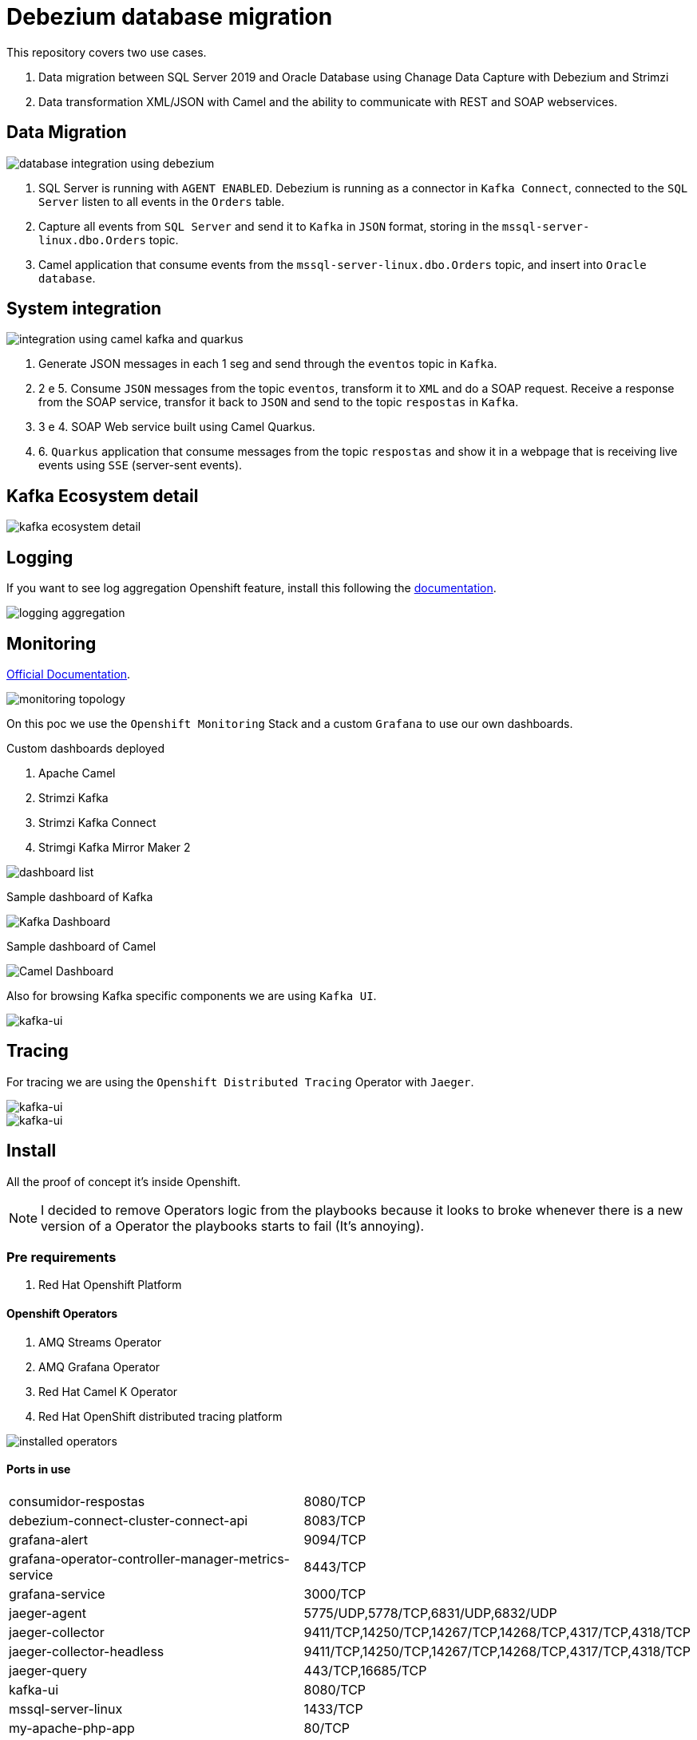 = Debezium database migration

This repository covers two use cases.

. Data migration between SQL Server 2019 and Oracle Database using Chanage Data Capture with Debezium and Strimzi
. Data transformation XML/JSON with Camel and the ability to communicate with REST and SOAP webservices. 

== Data Migration

image::images/database-integration.jpg[database integration using debezium]

1. SQL Server is running with `AGENT ENABLED`. Debezium is running as a connector in `Kafka Connect`, connected to the `SQL Server` listen to all events in the `Orders` table.

2. Capture all events from `SQL Server` and send it to `Kafka` in `JSON` format, storing in the `mssql-server-linux.dbo.Orders` topic.

3. Camel application that consume events from the `mssql-server-linux.dbo.Orders` topic, and insert into `Oracle database`.

== System integration

image::images/system-integration.jpg[integration using camel kafka and quarkus]

1. Generate JSON messages in each 1 seg and send through the `eventos` topic in `Kafka`.

2. 2 e 5. Consume `JSON` messages from the topic `eventos`, transform it to `XML` and do a SOAP request. Receive a response from the SOAP service, transfor it back to `JSON` and send to the topic `respostas` in `Kafka`.

3. 3 e 4. SOAP Web service built using Camel Quarkus.

4. 6. `Quarkus` application that consume messages from the topic `respostas` and show it in a webpage that is receiving live events using `SSE` (server-sent events).

== Kafka Ecosystem detail

image::images/kafka-ecosystem.jpg[kafka ecosystem detail]

== Logging

If you want to see log aggregation Openshift feature, install this following the https://docs.openshift.com/container-platform/4.13/logging/cluster-logging-deploying.html#cluster-logging-deploying[documentation].

image::images/log-aggregation.png[logging aggregation]

== Monitoring 

https://docs.openshift.com/container-platform/4.13/monitoring/monitoring-overview.html[Official Documentation].

image::images/monitoring-topology.png[monitoring topology]

On this poc we use the `Openshift Monitoring` Stack and a custom `Grafana` to use our own dashboards.

Custom dashboards deployed

. Apache Camel
. Strimzi Kafka
. Strimzi Kafka Connect
. Strimgi Kafka Mirror Maker 2

image::images/monitoring-grafana-dashboards.png[dashboard list]

Sample dashboard of Kafka

image::images/monitoring-grafana-dashboards-sample.png[Kafka Dashboard]

Sample dashboard of Camel

image::images/camel-monitoring.png[Camel Dashboard]

Also for browsing Kafka specific components we are using `Kafka UI`.

image::images/kafka-ui.png[kafka-ui]

== Tracing

For tracing we are using the `Openshift Distributed Tracing` Operator with `Jaeger`.

image::images/tracing.png[kafka-ui]

image::images/tracing-1.png[kafka-ui]

== Install

All the proof of concept it's inside Openshift.

NOTE: I decided to remove Operators logic from the playbooks because it looks to broke whenever there is a new version of a Operator the playbooks starts to fail (It's annoying).

=== Pre requirements

. Red Hat Openshift Platform

==== Openshift Operators 

. AMQ Streams Operator
. AMQ Grafana Operator
. Red Hat Camel K Operator
. Red Hat OpenShift distributed tracing platform

image::images/installed-operators.png[installed operators]

==== Ports in use

[cols="1,1"]
|===
|consumidor-respostas
|8080/TCP

|debezium-connect-cluster-connect-api
|8083/TCP

|grafana-alert
|9094/TCP

|grafana-operator-controller-manager-metrics-service
|8443/TCP

|grafana-service
|3000/TCP

|jaeger-agent
|5775/UDP,5778/TCP,6831/UDP,6832/UDP

|jaeger-collector
|9411/TCP,14250/TCP,14267/TCP,14268/TCP,4317/TCP,4318/TCP

|jaeger-collector-headless
|9411/TCP,14250/TCP,14267/TCP,14268/TCP,4317/TCP,4318/TCP   

|jaeger-query
|443/TCP,16685/TCP

|kafka-ui
|8080/TCP

|mssql-server-linux
|1433/TCP

|my-apache-php-app
|80/TCP

|my-source-cluster-kafka-0
|9094/TCP

|my-source-cluster-kafka-1
|9094/TCP

|my-source-cluster-kafka-2
|9094/TCP

|my-source-cluster-kafka-bootstrap
|9091/TCP,9092/TCP,9093/TCP

|my-source-cluster-kafka-brokers
|9090/TCP,9091/TCP,9092/TCP,9093/TCP

|my-source-cluster-kafka-external-bootstrap
|9094/TCP

|my-source-cluster-zookeeper-client
|2181/TCP

|my-source-cluster-zookeeper-nodes
|2181/TCP,2888/TCP,3888/TCP

|oracle-19c-orapoc
|1521/TCP,5500/TCP

|soapmock
|80/TCP
|===

=== Parameters

[options="header"]
|=======================
| Parameter      | Example Value                                      | Definition
| tkn     | sha256~vFanQbthlPKfsaldJT3bdLXIyEkd7ypO_XPygY1DNtQ | access token for a user with cluster-admin privileges
| server    | https://api.mycluster.opentlc.com:6443             | OpenShift Cluster API URL
|=======================

=== Deploy using Ansible

```
export tkn=sha256~x
export server=https://api.clust2er-6x8wc.6x8wc.sandbox773.opentlc.com:6443

cd ansible
ansible-playbook -e token=${tkn} -e server=${server} playbook.yml
```

== Development 

=== Pre requirements

. JDK 11+
. Quarkus CLI
. Docker / Podman

To run the apps, inside each project run:

    quarkus dev

=== Connecting locally into Openshift databases

    oc port-forward <oracle-pod-name> 1521:1521
    oc port-forward <mssql-server-pod-name> 1433:1433

So use your favorite SQL browser to dig into the data.

